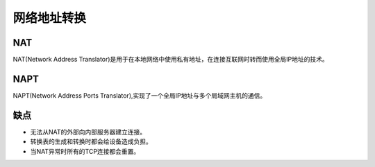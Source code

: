 网络地址转换
========================================

NAT
---------------------------------------------
NAT(Network Address Translator)是用于在本地网络中使用私有地址，在连接互联网时转而使用全局IP地址的技术。

|nat|

NAPT
---------------------------------------------
NAPT(Network Address Ports Translator),实现了一个全局IP地址与多个局域网主机的通信。

|napt|

缺点
---------------------------------------------
- 无法从NAT的外部向内部服务器建立连接。
- 转换表的生成和转换时都会给设备造成负担。
- 当NAT异常时所有的TCP连接都会重置。




.. |nat| image:: ../images/nat.jpg
.. |napt| image:: ../images/napt.jpg
